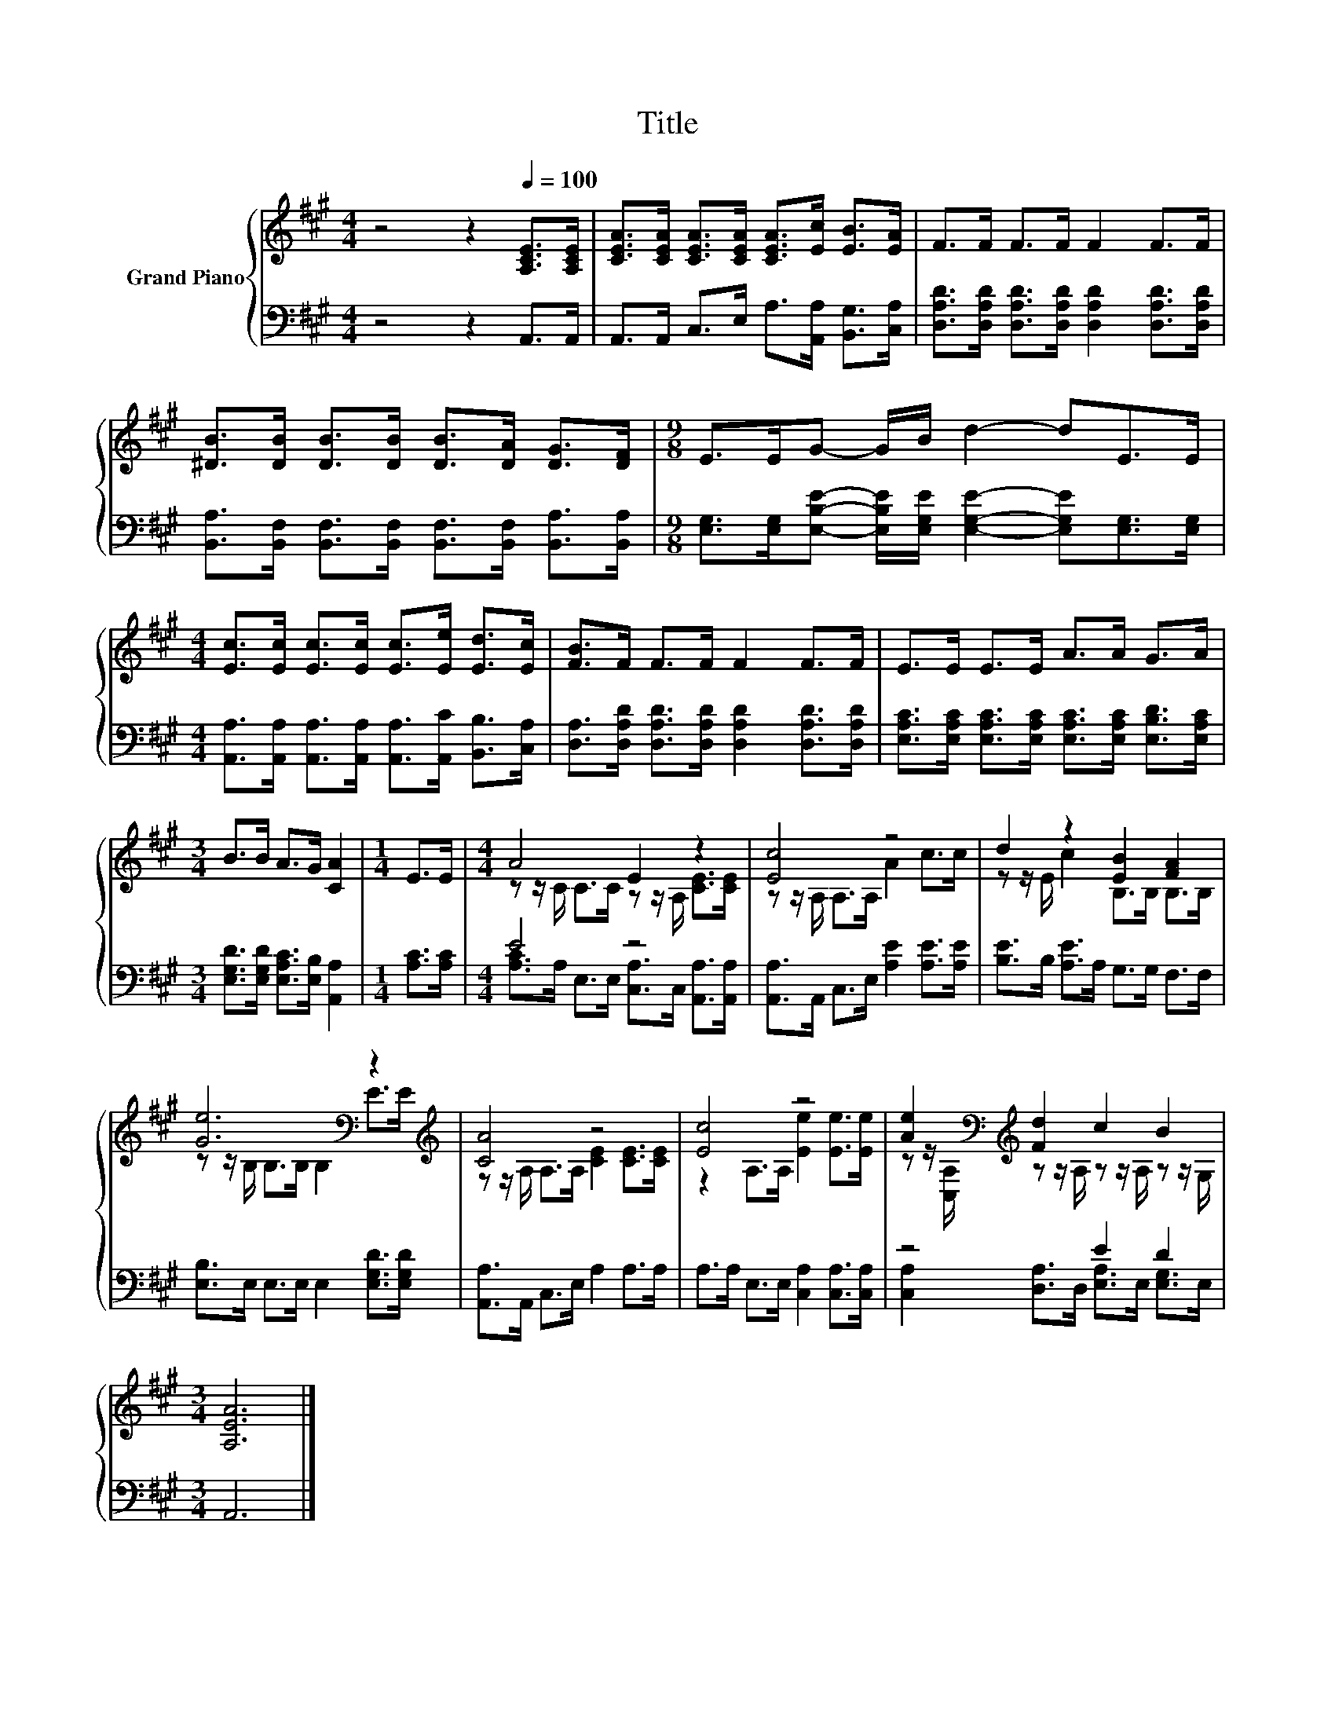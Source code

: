 X:1
T:Title
%%score { ( 1 3 ) | ( 2 4 ) }
L:1/8
M:4/4
K:A
V:1 treble nm="Grand Piano"
V:3 treble 
V:2 bass 
V:4 bass 
V:1
 z4 z2[Q:1/4=100] [A,CE]>[A,CE] | [CEA]>[CEA] [CEA]>[CEA] [CEA]>[Ec] [EB]>[EA] | F>F F>F F2 F>F | %3
 [^DB]>[DB] [DB]>[DB] [DB]>[DA] [DG]>[DF] |[M:9/8] E>EG- G/B/ d2- dE>E | %5
[M:4/4] [Ec]>[Ec] [Ec]>[Ec] [Ec]>[Ee] [Ed]>[Ec] | [FB]>F F>F F2 F>F | E>E E>E A>A G>A | %8
[M:3/4] B>B A>G [CA]2 |[M:1/4] E>E |[M:4/4] A4 E2 z2 | [Ec]4 z4 | d2 z2 [EB]2 [FA]2 | %13
 [Ge]6[K:bass] z2[K:treble] | [CA]4 z4 | [Ec]4 z4 | [Ae]2[K:bass][K:treble] [Fd]2 c2 B2 | %17
[M:3/4] [A,EA]6 |] %18
V:2
 z4 z2 A,,>A,, | A,,>A,, C,>E, A,>[A,,A,] [B,,G,]>[C,A,] | %2
 [D,A,D]>[D,A,D] [D,A,D]>[D,A,D] [D,A,D]2 [D,A,D]>[D,A,D] | %3
 [B,,A,]>[B,,F,] [B,,F,]>[B,,F,] [B,,F,]>[B,,F,] [B,,A,]>[B,,A,] | %4
[M:9/8] [E,G,]>[E,G,][E,B,E]- [E,B,E]/[E,G,E]/ [E,G,E]2- [E,G,E][E,G,]>[E,G,] | %5
[M:4/4] [A,,A,]>[A,,A,] [A,,A,]>[A,,A,] [A,,A,]>[A,,C] [B,,B,]>[C,A,] | %6
 [D,A,]>[D,A,D] [D,A,D]>[D,A,D] [D,A,D]2 [D,A,D]>[D,A,D] | %7
 [E,A,C]>[E,A,C] [E,A,C]>[E,A,C] [E,A,C]>[E,A,C] [E,B,D]>[E,A,C] | %8
[M:3/4] [E,G,D]>[E,G,D] [E,A,C]>[E,B,] [A,,A,]2 |[M:1/4] [A,C]>[A,C] |[M:4/4] E4 z4 | %11
 [A,,A,]>A,, C,>E, [A,E]2 [A,E]>[A,E] | [B,E]>B, [A,E]>A, G,>G, F,>F, | %13
 [E,B,]>E, E,>E, E,2 [E,G,D]>[E,G,D] | [A,,A,]>A,, C,>E, A,2 A,>A, | %15
 A,>A, E,>E, [C,A,]2 [C,A,]>[C,A,] | z4 E2 D2 |[M:3/4] A,,6 |] %18
V:3
 x8 | x8 | x8 | x8 |[M:9/8] x9 |[M:4/4] x8 | x8 | x8 |[M:3/4] x6 |[M:1/4] x2 | %10
[M:4/4] z z/ C/ C>C z z/ A,/ [CE]>[CE] | z z/ A,/ A,>A, A2 c>c | z z/ E/ c2 B,>B, B,>B, | %13
 z z/[K:bass] B,/ B,>B, B,2 E>[K:treble]E | z z/ A,/ A,>A, [CE]2 [CE]>[CE] | %15
 z2 A,>A, [Ee]2 [Ee]>[Ee] | z z/[K:bass] [C,A,]/[K:treble] z z/ A,/ z z/ A,/ z z/ G,/ | %17
[M:3/4] x6 |] %18
V:4
 x8 | x8 | x8 | x8 |[M:9/8] x9 |[M:4/4] x8 | x8 | x8 |[M:3/4] x6 |[M:1/4] x2 | %10
[M:4/4] [A,C]>A, E,>E, [C,A,]>C, [A,,A,]>[A,,A,] | x8 | x8 | x8 | x8 | x8 | %16
 [C,A,]2 [D,A,]>D, [E,A,]>E, [E,G,]>E, |[M:3/4] x6 |] %18

